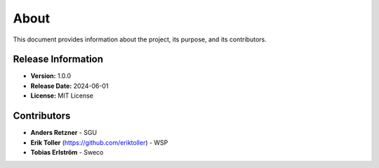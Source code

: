 About
=====

This document provides information about the project, its purpose, and its contributors.

Release Information
-------------------

- **Version:** 1.0.0
- **Release Date:** 2024-06-01
- **License:** MIT License

Contributors
------------
- **Anders Retzner** - SGU
- **Erik Toller** (https://github.com/eriktoller) - WSP
- **Tobias Erlström** - Sweco